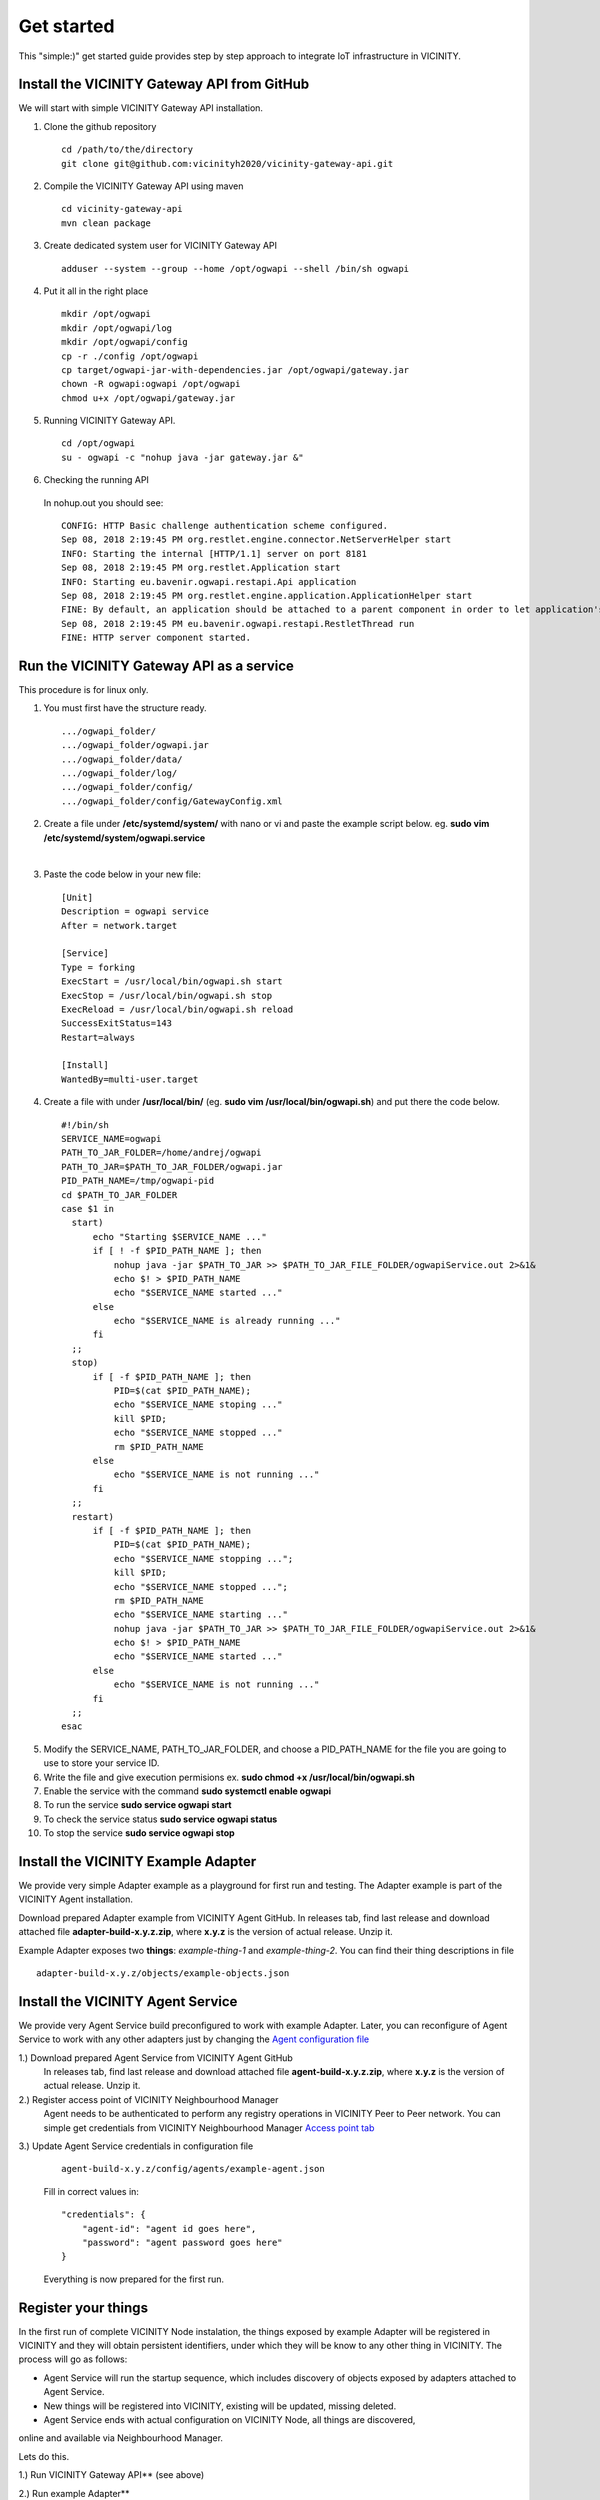 ===========
Get started
===========

This "simple:)" get started guide provides step by step approach to integrate IoT infrastructure in VICINITY.

-----------------------------------------------
Install the VICINITY Gateway API from GitHub
-----------------------------------------------
We will start with simple VICINITY Gateway API installation.

1. Clone the github repository

  ::

    cd /path/to/the/directory
    git clone git@github.com:vicinityh2020/vicinity-gateway-api.git

2. Compile the VICINITY Gateway API using maven

  ::

    cd vicinity-gateway-api
    mvn clean package

3. Create dedicated system user for VICINITY Gateway API

  ::

    adduser --system --group --home /opt/ogwapi --shell /bin/sh ogwapi


4. Put it all in the right place

  ::

    mkdir /opt/ogwapi
    mkdir /opt/ogwapi/log
    mkdir /opt/ogwapi/config
    cp -r ./config /opt/ogwapi
    cp target/ogwapi-jar-with-dependencies.jar /opt/ogwapi/gateway.jar
    chown -R ogwapi:ogwapi /opt/ogwapi
    chmod u+x /opt/ogwapi/gateway.jar

5. Running VICINITY Gateway API.

  ::

    cd /opt/ogwapi
    su - ogwapi -c "nohup java -jar gateway.jar &"

6. Checking the running API
  In nohup.out you should see:

  ::

    CONFIG: HTTP Basic challenge authentication scheme configured.
    Sep 08, 2018 2:19:45 PM org.restlet.engine.connector.NetServerHelper start
    INFO: Starting the internal [HTTP/1.1] server on port 8181
    Sep 08, 2018 2:19:45 PM org.restlet.Application start
    INFO: Starting eu.bavenir.ogwapi.restapi.Api application
    Sep 08, 2018 2:19:45 PM org.restlet.engine.application.ApplicationHelper start
    FINE: By default, an application should be attached to a parent component in order to let application's outbound root handle calls properly.
    Sep 08, 2018 2:19:45 PM eu.bavenir.ogwapi.restapi.RestletThread run
    FINE: HTTP server component started.


-----------------------------------------------
Run the VICINITY Gateway API as a service
-----------------------------------------------
This procedure is for linux only.

1. You must first have the structure ready.

  ::
  
    .../ogwapi_folder/
    .../ogwapi_folder/ogwapi.jar
    .../ogwapi_folder/data/
    .../ogwapi_folder/log/
    .../ogwapi_folder/config/
    .../ogwapi_folder/config/GatewayConfig.xml

2. Create a file under **/etc/systemd/system/** with nano or vi and paste the example script below. 
   eg. **sudo vim /etc/systemd/system/ogwapi.service**
| 
3. Paste the code below in your new file:

  ::

    [Unit]
    Description = ogwapi service
    After = network.target

    [Service]
    Type = forking
    ExecStart = /usr/local/bin/ogwapi.sh start
    ExecStop = /usr/local/bin/ogwapi.sh stop
    ExecReload = /usr/local/bin/ogwapi.sh reload
    SuccessExitStatus=143
    Restart=always

    [Install]
    WantedBy=multi-user.target


4. Create a file with under **/usr/local/bin/** 
   (eg. **sudo vim /usr/local/bin/ogwapi.sh**) and put there the code below.
   

  ::

    #!/bin/sh 
    SERVICE_NAME=ogwapi 
    PATH_TO_JAR_FOLDER=/home/andrej/ogwapi 
    PATH_TO_JAR=$PATH_TO_JAR_FOLDER/ogwapi.jar 
    PID_PATH_NAME=/tmp/ogwapi-pid 
    cd $PATH_TO_JAR_FOLDER 
    case $1 in 
      start) 
          echo "Starting $SERVICE_NAME ..." 
          if [ ! -f $PID_PATH_NAME ]; then 
              nohup java -jar $PATH_TO_JAR >> $PATH_TO_JAR_FILE_FOLDER/ogwapiService.out 2>&1& 
              echo $! > $PID_PATH_NAME 
              echo "$SERVICE_NAME started ..." 
          else 
              echo "$SERVICE_NAME is already running ..." 
          fi 
      ;; 
      stop) 
          if [ -f $PID_PATH_NAME ]; then 
              PID=$(cat $PID_PATH_NAME); 
              echo "$SERVICE_NAME stoping ..." 
              kill $PID; 
              echo "$SERVICE_NAME stopped ..." 
              rm $PID_PATH_NAME 
          else 
              echo "$SERVICE_NAME is not running ..." 
          fi 
      ;; 
      restart) 
          if [ -f $PID_PATH_NAME ]; then 
              PID=$(cat $PID_PATH_NAME); 
              echo "$SERVICE_NAME stopping ..."; 
              kill $PID; 
              echo "$SERVICE_NAME stopped ..."; 
              rm $PID_PATH_NAME 
              echo "$SERVICE_NAME starting ..." 
              nohup java -jar $PATH_TO_JAR >> $PATH_TO_JAR_FILE_FOLDER/ogwapiService.out 2>&1& 
              echo $! > $PID_PATH_NAME 
              echo "$SERVICE_NAME started ..." 
          else 
              echo "$SERVICE_NAME is not running ..." 
          fi 
      ;; 
    esac

5. Modify the SERVICE_NAME, PATH_TO_JAR_FOLDER, and choose a PID_PATH_NAME for the file you are going to use to store your service ID.

6. Write the file and give execution permisions ex. **sudo chmod +x /usr/local/bin/ogwapi.sh**

7. Enable the service with the command **sudo systemctl enable ogwapi**

8. To run the service **sudo service ogwapi start**

9. To check the service status **sudo service ogwapi status**

10. To stop the service **sudo service ogwapi stop**

-----------------------------------------------
Install the VICINITY Example Adapter
-----------------------------------------------

We provide very simple Adapter example as a playground for first run and testing. The Adapter example is part of the VICINITY Agent installation.

Download prepared Adapter example from VICINITY Agent GitHub. In releases tab, find last release and download attached file **adapter-build-x.y.z.zip**, where **x.y.z** is the version of actual release. Unzip it.

Example Adapter exposes two **things**: *example-thing-1* and *example-thing-2*.
You can find their thing descriptions in file

::

    adapter-build-x.y.z/objects/example-objects.json


-----------------------------------------------
Install the VICINITY Agent Service
-----------------------------------------------

We provide very Agent Service build preconfigured to work with example Adapter.
Later, you can reconfigure of Agent Service to work with any other adapters just by changing the `Agent configuration file  <https://github.com/vicinityh2020/vicinity-agent/blob/master/docs/AGENT.md>`_

1.) Download prepared Agent Service from VICINITY Agent GitHub
  In releases tab, find last release and download attached file **agent-build-x.y.z.zip**, where **x.y.z** is the version of actual release. Unzip it.

2.) Register access point of VICINITY Neighbourhood Manager
  Agent needs to be authenticated to perform any registry operations in VICINITY Peer to Peer network. You can simple get credentials from VICINITY Neighbourhood Manager `Access point tab <https://github.com/vicinityh2020/vicinity-neighbourhood-manager/wiki/Access-points>`_

3.) Update Agent Service credentials in configuration file

  ::

     agent-build-x.y.z/config/agents/example-agent.json

  Fill in correct values in:

  ::

    "credentials": {
        "agent-id": "agent id goes here",
        "password": "agent password goes here"
    }

  Everything is now prepared for the first run.


-----------------------------------------------
Register your things
-----------------------------------------------

In the first run of complete VICINITY Node instalation, the things exposed by
example Adapter will be registered in VICINITY and they will obtain persistent
identifiers, under which they will be know to any other thing in VICINITY. The process
will go as follows:

* Agent Service will run the startup sequence, which includes discovery of objects exposed by adapters attached to Agent Service.

* New things will be registered into VICINITY, existing will be updated, missing deleted.

* Agent Service ends with actual configuration on VICINITY Node, all things are discovered,
online and available via Neighbourhood Manager.

Lets do this.

1.) Run VICINITY Gateway API** (see above)

2.) Run example Adapter**

  ::

      cd adapter-build-x.y.z
      ./adapter.sh

  Your Adapter is now running. In console, you should see:

  ::

      Oct 23, 2018 2:32:36 PM org.restlet.engine.connector.NetServerHelper start
      INFO: Starting the internal [HTTP/1.1] server on port 9998
      Oct 23, 2018 2:32:36 PM org.restlet.Application start
      INFO: Starting sk.intersoft.vicinity.adapter.testing.service.TestingAdapterApplication application
      starting

3.) Run Agent Service**

  ::

      cd agent-build-x.y.z
      ./agent.sh

  Your Agent service is now running. In console, you should see:

  ::

      command:
      pid:
      starting agent
      agent started

  Agent Service logs its whole process into file:

  ::

      agent-build-x.y.z/logs/agent-yyyy-mm-dd.log

  In few seconds, the startup sequence and discovery process should be completed.
  You can check your actual Agent Service configuration at endpoint


  ::

      GET http://localhost:9997/agent/configuration

  You can check it in your browser. You should see similar content

  ::

      {
        "adapters": [{
          "adapter-id": "example-adapter",
          "things": [
            {
              "adapter-infra-id": "example-adapter---!---example-thing-1",
              "infra-id": "example-thing-1",
              "password": "R1az6N72N7KfEvGYKVLp5f7PiS3Bv3prIfSkuyb0k+Y=",
              "agent-id": "f7f63ef6-fd8a-44f6-8a4a-c15f8376edaa",
              "adapter-id": "example-adapter",
              "oid": "f9d16d9e-02ec-40bc-ad38-4b814d62ea33",
              "adapter-oid": "example-adapter---!---f9d16d9e-02ec-40bc-ad38-4b814d62ea33"
            },
            {
              "adapter-infra-id": "example-adapter---!---example-thing-2",
              "infra-id": "example-thing-2",
              "password": "anea2CW6UAPikNfCYp+xZLsERIF0Mxys4hvZvRy9qNk=",
              "agent-id": "f7f63ef6-fd8a-44f6-8a4a-c15f8376edaa",
              "adapter-id": "example-adapter",
              "oid": "10c67501-9536-4b58-937a-804df9bdcde6",
              "adapter-oid": "example-adapter---!---10c67501-9536-4b58-937a-804df9bdcde6"
            }
          ],
          "subscribe-channels": [],
          "open-channels": []
        }],
    ...

  If you see configuration, discovery process was successfull and your example
  things were registered. Each thing obtained unique VICINITY **oid**. This is
  unique persistent identifier of your thing. Any other things in VICINITY can
  interact with other things using their VICINITY **oid**.

  Following the configuration above, our example things are mapped as follows:

  **example-thing-1**

  ::

      infrastructure-id: example-thing-1
      oid: f9d16d9e-02ec-40bc-ad38-4b814d62ea33


  **example-thing-2**

  ::

      infrastructure-id: example-thing-2
      oid: 10c67501-9536-4b58-937a-804df9bdcde6

  If you will run this step, you will receive unique specific **oid**s for your things.

  Now we are ready to interact with our example things.


-----------------------------------------------
Read data from your example thing
-----------------------------------------------

When your things were successfully registered, you need to enable them
in Neighbourhood Manager user interface. It is possible to interact only
with enabled things.

To simulate interaction between thing behind the adapter and another VICINITY thing,
we will use following Agent Service endpoint


::

    GET http://localhost:9997/agent/remote/objects/f9d16d9e-02ec-40bc-ad38-4b814d62ea33/properties/example-property
    headers:
    adapter-id=example-adapter
    infrastructure-id=example-thing-2

This call means, that thing inside **example-adapter** with its internal identifier **example-thing-2** wants
to read property of remote thing with VICINITY identifier **f9d16d9e-02ec-40bc-ad38-4b814d62ea33**.

Use Postman to perform this call. The response to this call will look as follows


::

    {
        "error": false,
        "statusCode": 200,
        "statusCodeReason": "OK",
        "message": [
            {
                "data": {
                    "echo": "get property",
                    "pid": "example-property",
                    "oid": "example-thing-1"
                },
                "status": "success"
            }
        ]
    }

Now you are officially integrated into VICINITY and you can interact with known things.

To correctly stop the Agent Service, run following command


::

    cd agent-build-x.y.z
    ./agent.sh stop
